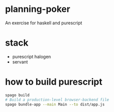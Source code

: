 * planning-poker
An exercise for haskell and purescript

* stack 
- purescript halogen
- servant

* how to build purescript

#+BEGIN_SRC bash
spago build
# Build a production-level browser-backend file
spago bundle-app --main Main --to dist/app.js
#+END_SRC 
